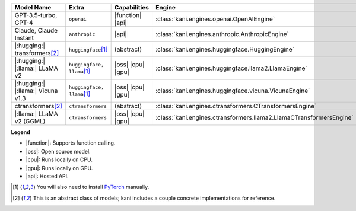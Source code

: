 +----------------------------------------+------------------------------------+-----------------------+----------------------------------------------------------------------+
| Model Name                             | Extra                              | Capabilities          | Engine                                                               |
+========================================+====================================+=======================+======================================================================+
| GPT-3.5-turbo, GPT-4                   | ``openai``                         | |function| |api|      | :class:`kani.engines.openai.OpenAIEngine`                            |
+----------------------------------------+------------------------------------+-----------------------+----------------------------------------------------------------------+
| Claude, Claude Instant                 | ``anthropic``                      | |api|                 | :class:`kani.engines.anthropic.AnthropicEngine`                      |
+----------------------------------------+------------------------------------+-----------------------+----------------------------------------------------------------------+
| |:hugging:| transformers\ [#abstract]_ | ``huggingface``\ [#torch]_         | (abstract)            | :class:`kani.engines.huggingface.HuggingEngine`                      |
+----------------------------------------+------------------------------------+-----------------------+----------------------------------------------------------------------+
| |:hugging:| |:llama:| LLaMA v2         | ``huggingface, llama``\ [#torch]_  | |oss| |cpu| |gpu|     | :class:`kani.engines.huggingface.llama2.LlamaEngine`                 |
+----------------------------------------+------------------------------------+-----------------------+----------------------------------------------------------------------+
| |:hugging:| |:llama:| Vicuna v1.3      | ``huggingface, llama``\ [#torch]_  | |oss| |cpu| |gpu|     | :class:`kani.engines.huggingface.vicuna.VicunaEngine`                |
+----------------------------------------+------------------------------------+-----------------------+----------------------------------------------------------------------+
| ctransformers\ [#abstract]_            | ``ctransformers``                  | (abstract)            | :class:`kani.engines.ctransformers.CTransformersEngine`              |
+----------------------------------------+------------------------------------+-----------------------+----------------------------------------------------------------------+
| |:llama:| LLaMA v2 (GGML)              | ``ctransformers``                  | |oss| |cpu| |gpu|     | :class:`kani.engines.ctransformers.llama2.LlamaCTransformersEngine`  |
+----------------------------------------+------------------------------------+-----------------------+----------------------------------------------------------------------+

**Legend**

- |function|: Supports function calling.
- |oss|: Open source model.
- |cpu|: Runs locally on CPU.
- |gpu|: Runs locally on GPU.
- |api|: Hosted API.

.. |function| replace:: :abbr:`🛠️ (supports function calling)`
.. |oss| replace:: :abbr:`🔓(open source)`
.. |cpu| replace:: :abbr:`🖥 (runs on local cpu)`
.. |gpu| replace:: :abbr:`🚀 (runs on local gpu)`
.. |api| replace:: :abbr:`📡 (hosted API)`

.. [#torch] You will also need to install `PyTorch <https://pytorch.org/get-started/locally/>`_ manually.
.. [#abstract] This is an abstract class of models; kani includes a couple concrete implementations for
  reference.
